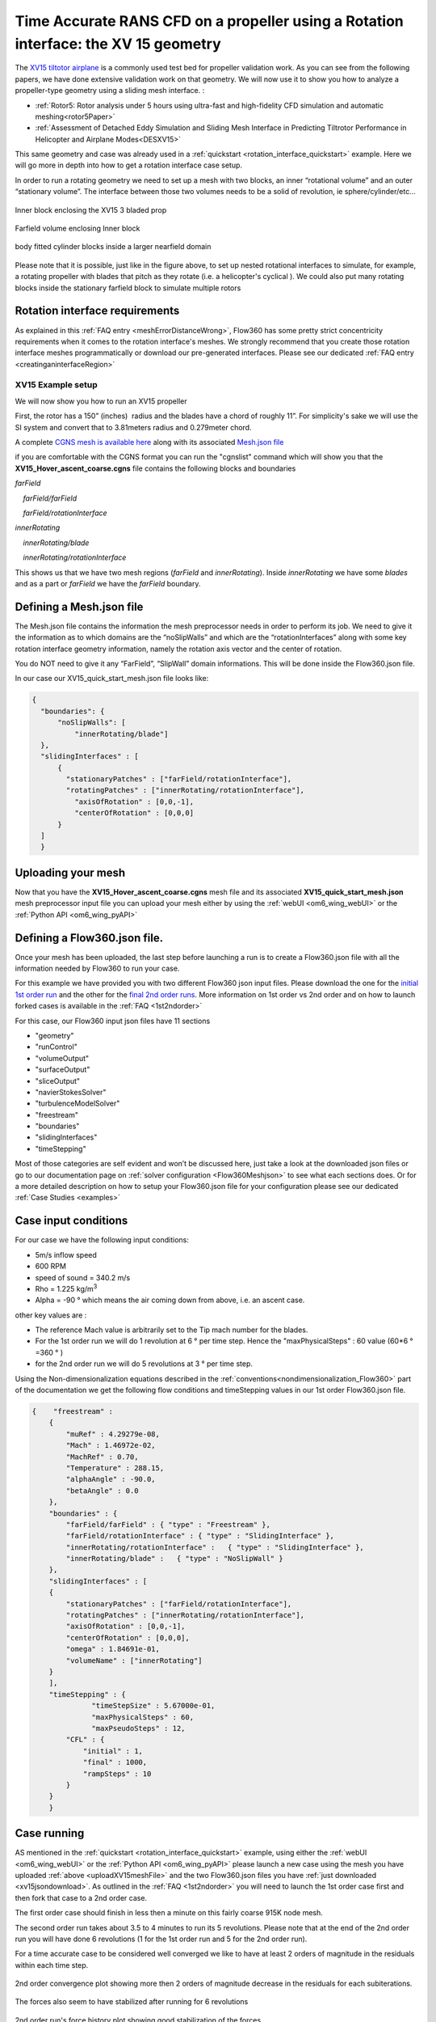 .. _rotation_interface:
.. |deg|    unicode:: U+000B0 .. DEGREE SIGN

Time Accurate RANS CFD on a propeller using a Rotation interface: the XV 15 geometry
=====================================================================================

The `XV15 tiltotor airplane <https://en.wikipedia.org/wiki/Bell_XV-15>`__ is a commonly used test bed for propeller validation work. As you can see from the following papers, we have done extensive validation work on that geometry. We will now use it to show you how to analyze a propeller-type geometry using a sliding mesh interface. :

* :ref:`Rotor5: Rotor analysis under 5 hours using ultra-fast and high-fidelity CFD simulation and automatic meshing<rotor5Paper>`
* :ref:`Assessment of Detached Eddy Simulation and Sliding Mesh Interface in Predicting Tiltrotor Performance in Helicopter and Airplane Modes<DESXV15>` 

This same geometry and case was already used in a :ref:`quickstart <rotation_interface_quickstart>` example. Here we will go more in depth into how to get a rotation interface case setup.


In order to run a rotating geometry we need to set up a mesh with two blocks, an inner “rotational volume” and an outer “stationary volume”. The interface between those two volumes needs to be a solid of revolution, ie sphere/cylinder/etc...

.. figure:: rotationInterfaceFigs/rotInterfaceView.png
    :width: 600px
    :align: center
    :alt: Inner block enclosing the XV15 3 bladed prop

    Inner block enclosing the XV15 3 bladed prop

.. figure:: rotationInterfaceFigs/farfieldView.png
        :width: 600px
        :align: center
        :alt: Farfield volume enclosing Inner block

        Farfield volume enclosing Inner block

.. figure:: rotationInterfaceFigs/fig4.png
        :width: 600px
        :align: center
        :alt: body fitted cylinder blocks inside a larger nearfield domain

        body fitted cylinder blocks inside a larger nearfield domain

Please note that it is possible, just like in the figure above, to set up nested rotational interfaces to simulate, for example, a rotating propeller with blades that pitch as they rotate (i.e. a helicopter\'s cyclical ). We could also put many rotating blocks inside the stationary farfield block to simulate multiple rotors

Rotation interface requirements
~~~~~~~~~~~~~~~~~~~~~~~~~~~~~~~~

As explained in this :ref:`FAQ entry <meshErrorDistanceWrong>`, Flow360 has some pretty strict concentricity requirements when it comes to the rotation interface's meshes. We strongly recommend that you create those rotation interface meshes programmatically or download our pre-generated interfaces. Please see our dedicated :ref:`FAQ entry <creatinganinterfaceRegion>`


XV15 Example setup
------------------

We will now show you how to run an XV15 propeller

First, the rotor has a 150” (inches)  radius and the blades have a chord of roughly 11”. For simplicity's sake we will use the SI system and convert that to 3.81meters radius and 0.279meter chord.

A complete `CGNS mesh is available here <https://simcloud-public-1.s3.amazonaws.com/xv15/XV15_Hover_ascent_coarse.cgns>`__ along with its associated `Mesh.json file <https://simcloud-public-1.s3.amazonaws.com/xv15/XV15_quick_start_mesh.json>`__

if you are comfortable with the CGNS format you can run the "cgnslist" command which will show you that the **XV15_Hover_ascent_coarse.cgns** file contains the following blocks and boundaries

*farField*

    *farField/farField*

    *farField/rotationInterface*

*innerRotating*

    *innerRotating/blade*

    *innerRotating/rotationInterface*

This shows us that we have two mesh regions (*farField* and *innerRotating*). Inside *innerRotating* we have some *blades* and as a part or *farField* we have the *farField* boundary.

.. _defMeshJson:

Defining a Mesh.json file
~~~~~~~~~~~~~~~~~~~~~~~~~~~~

The Mesh.json file contains the information the mesh preprocessor needs
in order to perform its job.
We need to give it the information as to which domains are the
“noSlipWalls” and which are the “rotationInterfaces” along with some key
rotation interface geometry information, namely the rotation axis vector and the center of rotation.

You do NOT need to give it any “FarField”, “SlipWall” domain
informations. This will be done inside the Flow360.json file.

In our case our XV15_quick_start_mesh.json file looks like:

.. code-block:: javascript

  {
    "boundaries": {
        "noSlipWalls": [
            "innerRotating/blade"]
    },
    "slidingInterfaces" : [
        {
          "stationaryPatches" : ["farField/rotationInterface"],
          "rotatingPatches" : ["innerRotating/rotationInterface"],
            "axisOfRotation" : [0,0,-1],
            "centerOfRotation" : [0,0,0]
        }
    ]
    }

Uploading your mesh
~~~~~~~~~~~~~~~~~~~~~~~~~~~~~~~~~~~~

Now that you have the **XV15_Hover_ascent_coarse.cgns** mesh file and its associated **XV15_quick_start_mesh.json** mesh preprocessor input file you can upload
your mesh either by using the :ref:`webUI <om6_wing_webUI>` or the :ref:`Python API <om6_wing_pyAPI>`


Defining a Flow360.json file.
~~~~~~~~~~~~~~~~~~~~~~~~~~~~~~~~~~~~

Once your mesh has been uploaded, the last step before launching a run is to create a Flow360.json file with all the information
needed by Flow360 to run your case.

For this example we have provided you with two different Flow360 json input files. Please download the one for the `initial 1st order run <https://simcloud-public-1.s3.amazonaws.com/xv15/XV15_quick_start_flow360_1st.json>`__ and the other for the `final 2nd order runs <https://simcloud-public-1.s3.amazonaws.com/xv15/XV15_quick_start_flow360_2nd.json>`__. More information on 1st order vs 2nd order and on how to launch forked cases is available in the :ref:`FAQ <1st2ndorder>`

For this case, our Flow360 input json files have 11 sections

-   "geometry"
-   "runControl"
-   "volumeOutput"
-   "surfaceOutput"
-   "sliceOutput"
-   "navierStokesSolver"
-   "turbulenceModelSolver"
-   "freestream"
-   "boundaries"
-   "slidingInterfaces"
-   "timeStepping"

Most of those categories are self evident and won’t be discussed here,
just take a look at the downloaded json files or go to our documentation page on :ref:`solver configuration <Flow360Meshjson>`  to see what each sections does. Or for a more detailed description on how to setup your Flow360.json file for your configuration
please see our dedicated :ref:`Case Studies <examples>`


Case input conditions
~~~~~~~~~~~~~~~~~~~~~~

For our case we have the following input conditions:

-  5m/s inflow speed
-  600 RPM
-  speed of sound = 340.2 m/s
-  Rho = 1.225 kg/m\ :sup:`3`
-  Alpha = -90 |deg| which means the air coming down from above, i.e. an ascent case.

other key values are :

- The reference Mach value is arbitrarily set to the Tip mach number for the blades.
- For the 1st order run we will do 1 revolution at 6 |deg| per time step. Hence the "maxPhysicalSteps" : 60 value (60*6 |deg| =360 |deg| )
- for the 2nd order run we will do 5 revolutions at 3 |deg| per time step.

Using the Non-dimensionalization equations described in the  :ref:`conventions<nondimensionalization_Flow360>`  part of the documentation we get the following flow conditions and timeStepping values in our 1st order Flow360.json file.



.. code-block:: javascript

  {    "freestream" :
      {
          "muRef" : 4.29279e-08,
          "Mach" : 1.46972e-02,
          "MachRef" : 0.70,
          "Temperature" : 288.15,
          "alphaAngle" : -90.0,
          "betaAngle" : 0.0
      },
      "boundaries" : {
          "farField/farField" : { "type" : "Freestream" },
          "farField/rotationInterface" : { "type" : "SlidingInterface" },
          "innerRotating/rotationInterface" :   { "type" : "SlidingInterface" },
          "innerRotating/blade" :   { "type" : "NoSlipWall" }
      },
      "slidingInterfaces" : [
      {
          "stationaryPatches" : ["farField/rotationInterface"],
          "rotatingPatches" : ["innerRotating/rotationInterface"],
          "axisOfRotation" : [0,0,-1],
          "centerOfRotation" : [0,0,0],
          "omega" : 1.84691e-01,
          "volumeName" : ["innerRotating"]
      }
      ],
      "timeStepping" : {
  		"timeStepSize" : 5.67000e-01,
  		"maxPhysicalSteps" : 60,
  		"maxPseudoSteps" : 12,
          "CFL" : {
              "initial" : 1,
              "final" : 1000,
              "rampSteps" : 10
          }
      }
      }

Case running
~~~~~~~~~~~~~~~~~~~~~~
AS mentioned in the :ref:`quickstart <rotation_interface_quickstart>` example, using either the :ref:`webUI <om6_wing_webUI>` or the :ref:`Python API <om6_wing_pyAPI>` please launch a new case using the mesh you have uploaded :ref:`above <uploadXV15meshFile>` and the two Flow360.json files you have :ref:`just downloaded <xv15jsondownload>`. As outlined in the :ref:`FAQ <1st2ndorder>` you will need to launch the 1st order case first and then fork that case to a 2nd order case.

The first order case should finish in less then a minute on this fairly coarse 915K node mesh.

The second order run takes about 3.5 to 4 minutes to run its 5 revolutions. Please note that at the end of the 2nd order run you will have done 6 revolutions (1 for the 1st order run and 5 for the 2nd order run).

For a time accurate case to be considered well converged we like to have at least 2 orders of magnitude in the residuals within each time step.

.. figure:: rotationInterfaceFigs/residuals_convergence.png
    :width: 600px
    :align: center
    :alt: convergence of residuals

    2nd order convergence plot showing more then 2 orders of magnitude decrease in the residuals for each subiterations.

The forces also seem to have stabilized after running for 6 revolutions

.. figure:: rotationInterfaceFigs/force_convergence.png
    :width: 600px
    :align: center
    :alt: convergence of forces

    2nd order run's force history plot showing good stabilization of the forces.

Congratulations. You have now run your first propeller using a rotational interface in Flow360.
